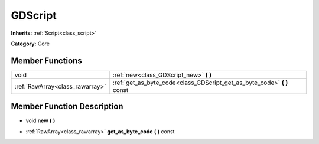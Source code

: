 .. _class_GDScript:

GDScript
========

**Inherits:** :ref:`Script<class_script>`

**Category:** Core



Member Functions
----------------

+----------------------------------+-----------------------------------------------------------------------------+
| void                             | :ref:`new<class_GDScript_new>`  **(** **)**                                 |
+----------------------------------+-----------------------------------------------------------------------------+
| :ref:`RawArray<class_rawarray>`  | :ref:`get_as_byte_code<class_GDScript_get_as_byte_code>`  **(** **)** const |
+----------------------------------+-----------------------------------------------------------------------------+

Member Function Description
---------------------------

.. _class_GDScript_new:

- void  **new**  **(** **)**

.. _class_GDScript_get_as_byte_code:

- :ref:`RawArray<class_rawarray>`  **get_as_byte_code**  **(** **)** const


